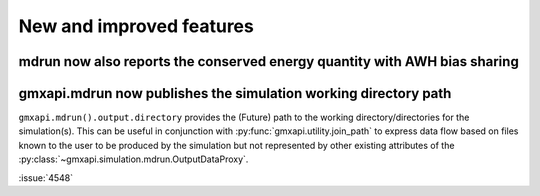 New and improved features
^^^^^^^^^^^^^^^^^^^^^^^^^

.. Note to developers!
   Please use """"""" to underline the individual entries for fixed issues in the subfolders,
   otherwise the formatting on the webpage is messed up.
   Also, please use the syntax :issue:`number` to reference issues on GitLab, without
   a space between the colon and number!

mdrun now also reports the conserved energy quantity with AWH bias sharing
""""""""""""""""""""""""""""""""""""""""""""""""""""""""""""""""""""""""""

gmxapi.mdrun now publishes the simulation working directory path
""""""""""""""""""""""""""""""""""""""""""""""""""""""""""""""""

``gmxapi.mdrun().output.directory`` provides the (Future) path to the
working directory/directories for the simulation(s).
This can be useful in conjunction with :py:func:`gmxapi.utility.join_path`
to express data flow based on files known to the user to be produced by
the simulation but not represented by other existing attributes of the
:py:class:`~gmxapi.simulation.mdrun.OutputDataProxy`.

:issue:`4548`
